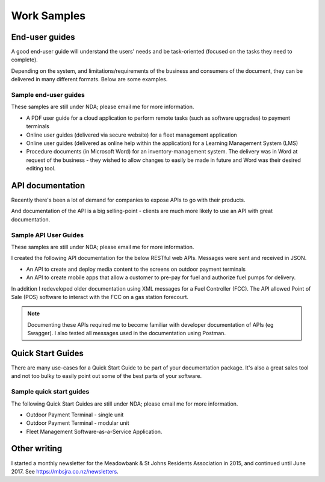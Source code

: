 ############
Work Samples
############

End-user guides
===============

A good end-user guide will understand the users' needs and be task-oriented (focused on the tasks they need to complete). 

Depending on the system, and limitations/requirements of the business and consumers of the document, they can be delivered in many different formats. Below are some examples.

Sample end-user guides
----------------------

These samples are still under NDA; please email me for more information.

* A PDF user guide for a cloud application to perform remote tasks (such as software upgrades) to payment terminals
* Online user guides (delivered via secure website) for a fleet management application
* Online user guides (delivered as online help within the application) for a Learning Management System (LMS)
* Procedure documents (in Microsoft Word) for an inventory-management system. The delivery was in Word at request of the business - they wished to allow changes to easily be made in future and Word was their desired editing tool.

API documentation
=================

Recently there's been a lot of demand for companies to expose APIs to go with their products. 

And documentation of the API is a big selling-point - clients are much more likely to use an API with great documentation. 

Sample API User Guides
----------------------

These samples are still under NDA; please email me for more information.

I created the following API documentation for the below RESTful web APIs. Messages were sent and received in JSON.

* An API to create and deploy media content to the screens on outdoor payment terminals
* An API to create mobile apps that allow a customer to pre-pay for fuel and authorize fuel pumps for delivery.

In addition I redeveloped older documentation using XML messages for a Fuel Controller (FCC). The API allowed Point of Sale (POS) software to interact with the FCC on a gas station forecourt.

.. note:: Documenting these APIs required me to become familiar with developer documentation of APIs (eg Swagger). I also tested all messages used in the documentation using Postman. 

Quick Start Guides
==================

There are many use-cases for a Quick Start Guide to be part of your documentation package. It's also a great sales tool and not too bulky to easily point out some of the best parts of your software. 

Sample quick start guides
-------------------------

The following Quick Start Guides are still under NDA; please email me for more information.

* Outdoor Payment Terminal - single unit
* Outdoor Payment Terminal - modular unit
* Fleet Management Software-as-a-Service Application.

Other writing
=============

I started a monthly newsletter for the Meadowbank & St Johns Residents Association in 2015, and continued until June 2017. See https://mbsjra.co.nz/newsletters.